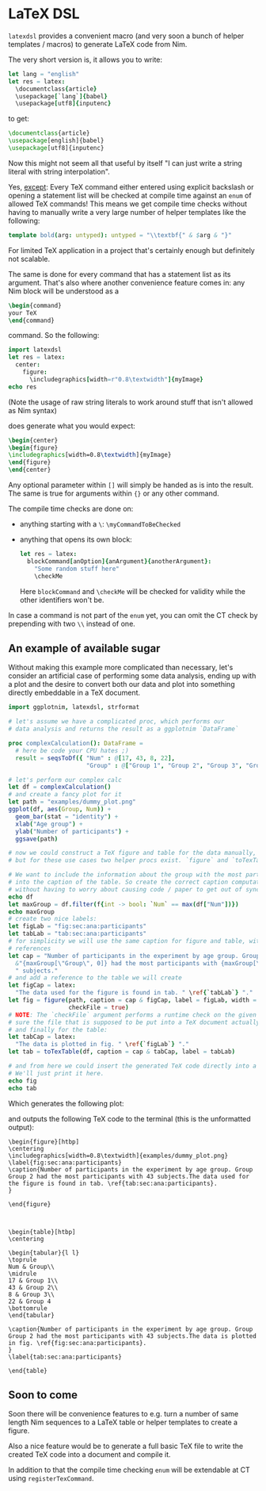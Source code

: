 * LaTeX DSL

=latexdsl= provides a convenient macro (and very soon a bunch of
helper templates / macros) to generate LaTeX code from Nim.

The very short version is, it allows you to write:
#+begin_src nim
let lang = "english"
let res = latex:
  \documentclass{article}
  \usepackage[`lang`]{babel}
  \usepackage[utf8]{inputenc}
#+end_src
to get:
#+begin_src latex
\documentclass{article}
\usepackage[english]{babel}
\usepackage[utf8]{inputenc}
#+end_src

Now this might not seem all that useful by itself "I can just write a
string literal with string interpolation".

Yes, _except_: Every TeX command either entered using explicit
backslash or opening a statement list will be checked at compile time
against an =enum= of allowed TeX commands! This means we get compile
time checks without having to manually write a very large number of
helper templates like the following:
#+begin_src nim
template bold(arg: untyped): untyped = "\\textbf{" & $arg & "}"
#+end_src
For limited TeX application in a project that's certainly enough but
definitely not scalable.

The same is done for every command that has a statement list as
its argument. That's also where another convenience feature comes in:
any Nim block will be understood as a
#+begin_src latex
\begin{command} 
your TeX
\end{command}
#+end_src
command. So the following:
#+begin_src nim :results raw
import latexdsl
let res = latex:
  center:
    figure:
      \includegraphics[width=r"0.8\textwidth"]{myImage}
echo res
#+end_src
(Note the usage of raw string literals to work around stuff that isn't
allowed as Nim syntax)

does generate what you would expect:
#+begin_src latex
\begin{center}
\begin{figure}
\includegraphics[width=0.8\textwidth]{myImage}
\end{figure}
\end{center}
#+end_src


Any optional parameter within =[]= will simply be handed as is into
the result. The same is true for arguments within ={}= or any other
command.

The compile time checks are done on:
- anything starting with a =\=: =\myCommandToBeChecked=
- anything that opens its own block:
  #+begin_src nim
  let res = latex:
    blockCommand[anOption]{anArgument}{anotherArgument}:
      "Some random stuff here"
      \checkMe
  #+end_src
  Here =blockCommand= and =\checkMe= will be checked for validity
  while the other identifiers won't be.

In case a command is not part of the =enum= yet, you can omit the CT
check by prepending with two =\\= instead of one.

** An example of available sugar

Without making this example more complicated than necessary, let's
consider an artificial case of performing some data analysis, ending
up with a plot and the desire to convert both our data and plot into
something directly embeddable in a TeX document.

#+begin_src nim :tangle examples/plotToTex.nim
import ggplotnim, latexdsl, strformat

# let's assume we have a complicated proc, which performs our
# data analysis and returns the result as a ggplotnim `DataFrame`

proc complexCalculation(): DataFrame =
  # here be code your CPU hates ;)
  result = seqsToDf({ "Num" : @[17, 43, 8, 22],
                      "Group" : @["Group 1", "Group 2", "Group 3", "Group 4"] })

# let's perform our complex calc
let df = complexCalculation()
# and create a fancy plot for it
let path = "examples/dummy_plot.png"
ggplot(df, aes(Group, Num)) + 
  geom_bar(stat = "identity") + 
  xlab("Age group") +
  ylab("Number of participants") +
  ggsave(path)

# now we could construct a TeX figure and table for the data manually,
# but for these use cases two helper procs exist. `figure` and `toTexTable`.

# We want to include the information about the group with the most participants
# into the caption of the table. So create the correct caption computationally
# without having to worry about causing code / paper to get out of sync
echo df
let maxGroup = df.filter(f{int -> bool: `Num` == max(df["Num"])})
echo maxGroup
# create two nice labels:
let figLab = "fig:sec:ana:participants"
let tabLab = "tab:sec:ana:participants"
# for simplicity we will use the same caption for figure and table, with different
# references
let cap = "Number of participants in the experiment by age group. Group " &
  &"{maxGroup[\"Group\", 0]} had the most participants with {maxGroup[\"Num\", 0]}" &
  " subjects."
# and add a reference to the table we will create 
let figCap = latex:
  "The data used for the figure is found in tab. " \ref{`tabLab`} "."
let fig = figure(path, caption = cap & figCap, label = figLab, width = textwidth(0.8),
                 checkFile = true)
# NOTE: The `checkFile` argument performs a runtime check on the given path to make
# sure the file that is supposed to be put into a TeX document actually exists!
# and finally for the table:
let tabCap = latex:
  "The data is plotted in fig. " \ref{`figLab`} "."
let tab = toTexTable(df, caption = cap & tabCap, label = tabLab)

# and from here we could insert the generated TeX code directly into a TeX document.
# We'll just print it here.
echo fig
echo tab
#+end_src
Which generates the following plot:

[[./examples/dummy_plot.png]]

and outputs the following TeX code to the terminal (this is the
unformatted output):
#+begin_src TeX
\begin{figure}[htbp]
\centering
\includegraphics[width=0.8\textwidth]{examples/dummy_plot.png}
\label{fig:sec:ana:participants}
\caption{Number of participants in the experiment by age group. Group Group 2 had the most participants with 43 subjects.The data used for the figure is found in tab. \ref{tab:sec:ana:participants}.
}

\end{figure}



\begin{table}[htbp]
\centering

\begin{tabular}{l l}
\toprule
Num & Group\\
\midrule
17 & Group 1\\
43 & Group 2\\
8 & Group 3\\
22 & Group 4
\bottomrule
\end{tabular}

\caption{Number of participants in the experiment by age group. Group Group 2 had the most participants with 43 subjects.The data is plotted in fig. \ref{fig:sec:ana:participants}.
}
\label{tab:sec:ana:participants}

\end{table}
#+end_src

** Soon to come

Soon there will be convenience features to e.g. turn a number of same
length Nim sequences to a LaTeX table or helper templates to create a
figure.

Also a nice feature would be to generate a full basic TeX file to
write the created TeX code into a document and compile it. 

In addition to that the compile time checking =enum= will be
extendable at CT using =registerTexCommand=.

